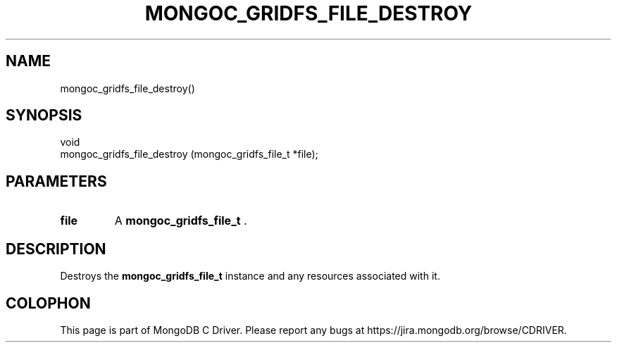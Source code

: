 .\" This manpage is Copyright (C) 2015 MongoDB, Inc.
.\" 
.\" Permission is granted to copy, distribute and/or modify this document
.\" under the terms of the GNU Free Documentation License, Version 1.3
.\" or any later version published by the Free Software Foundation;
.\" with no Invariant Sections, no Front-Cover Texts, and no Back-Cover Texts.
.\" A copy of the license is included in the section entitled "GNU
.\" Free Documentation License".
.\" 
.TH "MONGOC_GRIDFS_FILE_DESTROY" "3" "2015-07-13" "MongoDB C Driver"
.SH NAME
mongoc_gridfs_file_destroy()
.SH "SYNOPSIS"

.nf
.nf
void
mongoc_gridfs_file_destroy (mongoc_gridfs_file_t *file);
.fi
.fi

.SH "PARAMETERS"

.TP
.B file
A
.B mongoc_gridfs_file_t
\&.
.LP

.SH "DESCRIPTION"

Destroys the
.B mongoc_gridfs_file_t
instance and any resources associated with it.


.BR
.SH COLOPHON
This page is part of MongoDB C Driver.
Please report any bugs at
\%https://jira.mongodb.org/browse/CDRIVER.